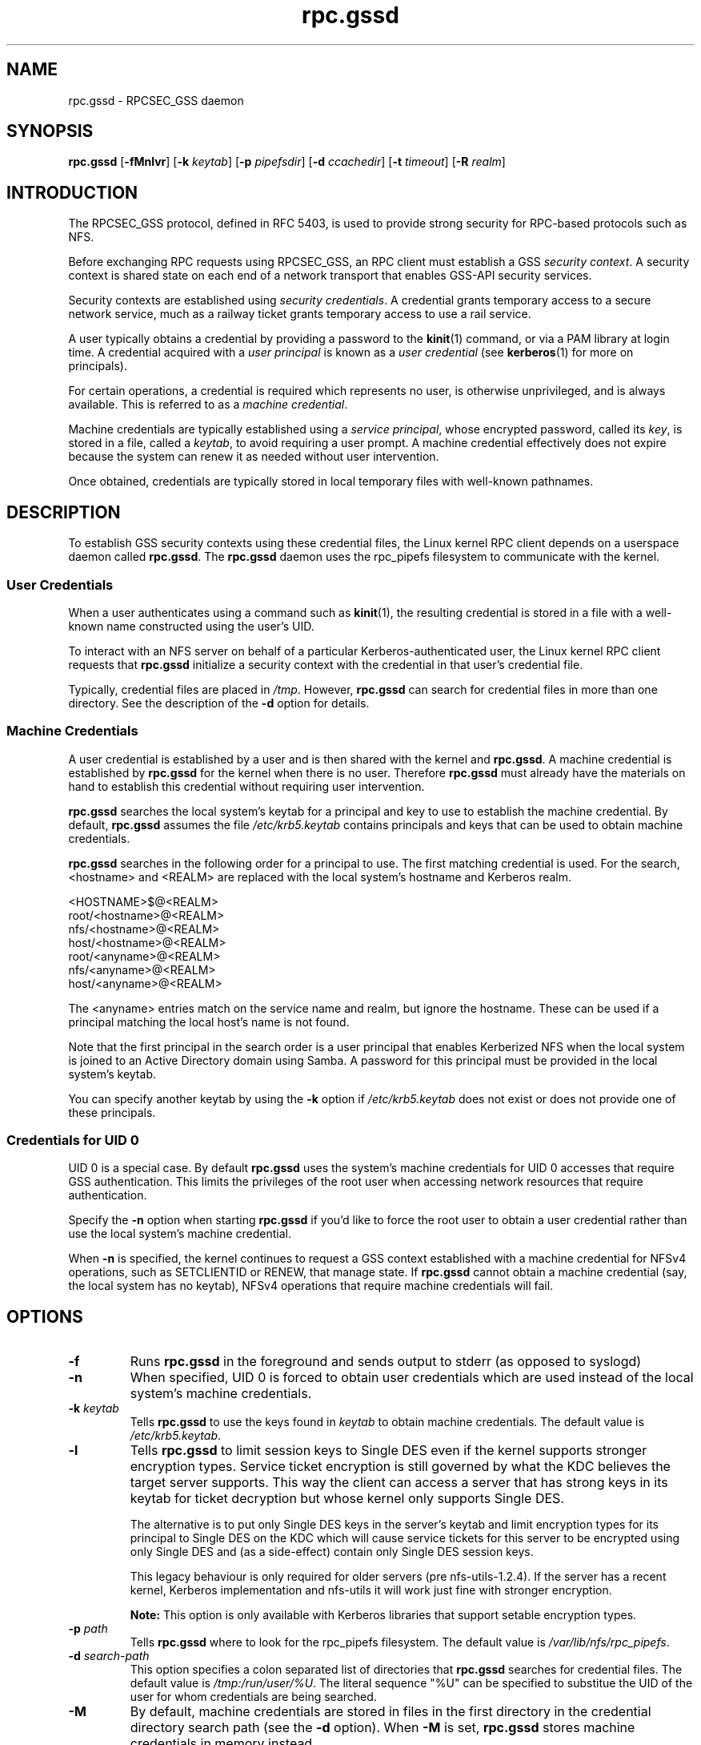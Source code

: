 .\"
.\" rpc.gssd(8)
.\"
.\" Copyright (C) 2003 J. Bruce Fields <bfields@umich.edu>
.\"
.TH rpc.gssd 8 "20 Feb 2013"
.SH NAME
rpc.gssd \- RPCSEC_GSS daemon
.SH SYNOPSIS
.B rpc.gssd
.RB [ \-fMnlvr ]
.RB [ \-k
.IR keytab ]
.RB [ \-p
.IR pipefsdir ]
.RB [ \-d
.IR ccachedir ]
.RB [ \-t
.IR timeout ]
.RB [ \-R
.IR realm ]
.SH INTRODUCTION
The RPCSEC_GSS protocol, defined in RFC 5403, is used to provide
strong security for RPC-based protocols such as NFS.
.P
Before exchanging RPC requests using RPCSEC_GSS, an RPC client must
establish a GSS
.IR "security context" .
A security context is shared state on each
end of a network transport that enables GSS-API security services.
.P
Security contexts are established using
.IR "security credentials" .
A credential grants temporary access to a secure network service,
much as a railway ticket grants temporary access to use a rail service.
.P
A user typically obtains a credential by providing a password to the
.BR kinit (1)
command, or via a PAM library at login time.
A credential acquired with a
.I user principal
is known as a
.I user credential
(see
.BR kerberos (1)
for more on principals).
.P
For certain operations, a credential is required
which represents no user,
is otherwise unprivileged,
and is always available.
This is referred to as a
.IR "machine credential" .
.P
Machine credentials are typically established using a
.IR "service principal" ,
whose encrypted password, called its
.IR key ,
is stored in a file, called a
.IR keytab ,
to avoid requiring a user prompt.
A machine credential effectively does not expire because the system
can renew it as needed without user intervention.
.P
Once obtained, credentials are typically stored in local temporary files
with well-known pathnames.
.SH DESCRIPTION
To establish GSS security contexts using these credential files,
the Linux kernel RPC client depends on a userspace daemon called
.BR rpc.gssd .
The
.B rpc.gssd
daemon uses the rpc_pipefs filesystem to communicate with the kernel.
.SS User Credentials
When a user authenticates using a command such as
.BR kinit (1),
the resulting credential is stored in a file with a well-known name
constructed using the user's UID.
.P
To interact with an NFS server
on behalf of a particular Kerberos-authenticated user,
the Linux kernel RPC client requests that
.B rpc.gssd
initialize a security context with the credential
in that user's credential file.
.P
Typically, credential files are placed in
.IR /tmp .
However,
.B rpc.gssd
can search for credential files in more than one directory.
See the description of the
.B -d
option for details.
.SS Machine Credentials
A user credential is established by a user and
is then shared with the kernel and
.BR rpc.gssd .
A machine credential is established by
.B rpc.gssd
for the kernel when there is no user.
Therefore
.B rpc.gssd
must already have the materials on hand to establish this credential
without requiring user intervention.
.P
.B rpc.gssd
searches the local system's keytab for a principal and key to use
to establish the machine credential.
By default,
.B rpc.gssd
assumes the file
.I /etc/krb5.keytab
contains principals and keys that can be used to obtain machine credentials.
.P
.B rpc.gssd
searches in the following order for a principal to use.
The first matching credential is used.
For the search, <hostname> and <REALM> are replaced with the local
system's hostname and Kerberos realm.
.sp
   <HOSTNAME>$@<REALM>
.br
   root/<hostname>@<REALM>
.br
   nfs/<hostname>@<REALM>
.br
   host/<hostname>@<REALM>
.br
   root/<anyname>@<REALM>
.br
   nfs/<anyname>@<REALM>
.br
   host/<anyname>@<REALM>
.sp
The <anyname> entries match on the service name and realm, but ignore the hostname.
These can be used if a principal matching the local host's name is not found.
.P
Note that the first principal in the search order is a user principal
that enables Kerberized NFS when the local system is joined
to an Active Directory domain using Samba.
A password for this principal must be provided in the local system's keytab.
.P
You can specify another keytab by using the
.B -k
option if
.I /etc/krb5.keytab
does not exist or does not provide one of these principals.
.SS Credentials for UID 0
UID 0 is a special case.
By default
.B rpc.gssd
uses the system's machine credentials for UID 0 accesses
that require GSS authentication.
This limits the privileges of the root user
when accessing network resources that require authentication.
.P
Specify the
.B -n
option when starting
.B rpc.gssd
if you'd like to force the root user to obtain a user credential
rather than use the local system's machine credential.
.P
When
.B -n
is specified,
the kernel continues to request a GSS context established
with a machine credential for NFSv4 operations,
such as SETCLIENTID or RENEW, that manage state.
If
.B rpc.gssd
cannot obtain a machine credential (say, the local system has
no keytab), NFSv4 operations that require machine credentials will fail.
.SH OPTIONS
.TP
.B -f
Runs
.B rpc.gssd
in the foreground and sends output to stderr (as opposed to syslogd)
.TP
.B -n
When specified, UID 0 is forced to obtain user credentials
which are used instead of the local system's machine credentials.
.TP
.BI "-k " keytab
Tells
.B rpc.gssd
to use the keys found in
.I keytab
to obtain machine credentials.
The default value is
.IR /etc/krb5.keytab .
.TP
.B -l
Tells
.B rpc.gssd
to limit session keys to Single DES even if the kernel supports stronger
encryption types. Service ticket encryption is still governed by what
the KDC believes the target server supports. This way the client can
access a server that has strong keys in its keytab for ticket decryption
but whose kernel only supports Single DES.
.IP
The alternative is to put only Single DES keys in the server's keytab
and limit encryption types for its principal to Single DES on the KDC
which will cause service tickets for this server to be encrypted using
only Single DES and (as a side-effect) contain only Single DES session
keys.
.IP
This legacy behaviour is only required for older servers
(pre nfs-utils-1.2.4). If the server has a recent kernel, Kerberos
implementation and nfs-utils it will work just fine with stronger
encryption.
.IP
.B Note:
This option is only available with Kerberos libraries that 
support setable encryption types.
.TP
.BI "-p " path
Tells
.B rpc.gssd
where to look for the rpc_pipefs filesystem.  The default value is
.IR /var/lib/nfs/rpc_pipefs .
.TP
.BI "-d " search-path
This option specifies a colon separated list of directories that
.B rpc.gssd
searches for credential files.  The default value is
.IR /tmp:/run/user/%U .
The literal sequence "%U" can be specified to substitue the UID
of the user for whom credentials are being searched.
.TP
.B -M
By default, machine credentials are stored in files in the first
directory in the credential directory search path (see the
.B -d
option).  When
.B -M
is set,
.B rpc.gssd
stores machine credentials in memory instead.
.TP
.B -v
Increases the verbosity of the output (can be specified multiple times).
.TP
.B -r
If the RPCSEC_GSS library supports setting debug level,
increases the verbosity of the output (can be specified multiple times).
.TP
.BI "-R " realm
Kerberos tickets from this
.I realm
will be preferred when scanning available credentials cache files to be
used to create a context.  By default, the default realm, as configured
in the Kerberos configuration file, is preferred.
.TP
.BI "-t " timeout
Timeout, in seconds, for kernel GSS contexts. This option allows you to force 
new kernel contexts to be negotiated after
.I timeout
seconds, which allows changing Kerberos tickets and identities frequently.
The default is no explicit timeout, which means the kernel context will live
the lifetime of the Kerberos service ticket used in its creation.
.SH SEE ALSO
.BR rpc.svcgssd (8),
.BR kerberos (1),
.BR kinit (1),
.BR krb5.conf (5)
.SH AUTHORS
.br
Dug Song <dugsong@umich.edu>
.br
Andy Adamson <andros@umich.edu>
.br
Marius Aamodt Eriksen <marius@umich.edu>
.br
J. Bruce Fields <bfields@umich.edu>
